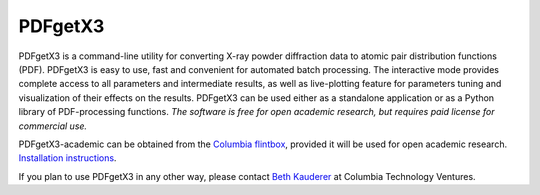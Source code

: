 PDFgetX3
========

PDFgetX3 is a command-line utility for converting X-ray powder diffraction data to 
atomic pair distribution functions (PDF). PDFgetX3 is easy to use, fast and convenient 
for automated batch processing. The interactive mode provides complete access to all 
parameters and intermediate results, as well as live-plotting feature for parameters 
tuning and visualization of their effects on the results. PDFgetX3 can be used either 
as a standalone application or as a Python library of PDF-processing functions. *The 
software is free for open academic research, but requires paid license for commercial use.*

PDFgetX3-academic can be obtained from the
`Columbia flintbox <http://columbia.flintbox.com/public/project/22569/>`_, provided it will
be used for open academic research.
`Installation instructions <doc/pdfgetx3/install.html>`_.

If you plan to use PDFgetX3 in any other way, please contact
`Beth Kauderer <techtransfer@columbia.edu>`_ at Columbia Technology Ventures.
